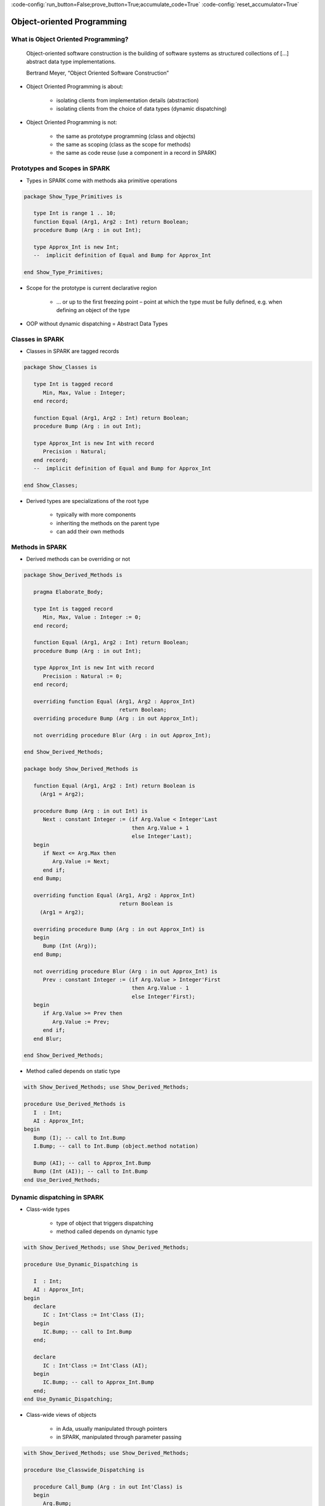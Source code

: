 :code-config:`run_button=False;prove_button=True;accumulate_code=True`
:code-config:`reset_accumulator=True`

Object-oriented Programming
=====================================================================

.. role:: ada(code)
   :language: ada


What is Object Oriented Programming?
---------------------------------------------------------------------

    Object-oriented software construction is
    the building of software systems as structured collections
    of [...] abstract data type implementations.

    Bertrand Meyer, “Object Oriented Software Construction”

- Object Oriented Programming is about:

    - isolating clients from implementation details (abstraction)

    - isolating clients from the choice of data types (dynamic
      dispatching)

- Object Oriented Programming is not:

    - the same as prototype programming (class and objects)

    - the same as scoping (class as the scope for methods)

    - the same as code reuse (use a component in a record in SPARK)


Prototypes and Scopes in SPARK
---------------------------------------------------------------------

- Types in SPARK come with methods aka primitive operations

.. code:: ada

    package Show_Type_Primitives is

       type Int is range 1 .. 10;
       function Equal (Arg1, Arg2 : Int) return Boolean;
       procedure Bump (Arg : in out Int);

       type Approx_Int is new Int;
       --  implicit definition of Equal and Bump for Approx_Int

    end Show_Type_Primitives;

- Scope for the prototype is current declarative region

    - ... or up to the first freezing point – point at which the type must
      be fully defined, e.g. when defining an object of the type

- OOP without dynamic dispatching = Abstract Data Types


Classes in SPARK
---------------------------------------------------------------------

- Classes in SPARK are tagged records

.. code:: ada

    package Show_Classes is

       type Int is tagged record
          Min, Max, Value : Integer;
       end record;

       function Equal (Arg1, Arg2 : Int) return Boolean;
       procedure Bump (Arg : in out Int);

       type Approx_Int is new Int with record
          Precision : Natural;
       end record;
       --  implicit definition of Equal and Bump for Approx_Int

    end Show_Classes;

- Derived types are specializations of the root type

    - typically with more components

    - inheriting the methods on the parent type

    - can add their own methods


Methods in SPARK
---------------------------------------------------------------------

- Derived methods can be overriding or not

.. code:: ada

    package Show_Derived_Methods is

       pragma Elaborate_Body;

       type Int is tagged record
          Min, Max, Value : Integer := 0;
       end record;

       function Equal (Arg1, Arg2 : Int) return Boolean;
       procedure Bump (Arg : in out Int);

       type Approx_Int is new Int with record
          Precision : Natural := 0;
       end record;

       overriding function Equal (Arg1, Arg2 : Approx_Int)
                                  return Boolean;
       overriding procedure Bump (Arg : in out Approx_Int);

       not overriding procedure Blur (Arg : in out Approx_Int);

    end Show_Derived_Methods;

    package body Show_Derived_Methods is

       function Equal (Arg1, Arg2 : Int) return Boolean is
         (Arg1 = Arg2);

       procedure Bump (Arg : in out Int) is
          Next : constant Integer := (if Arg.Value < Integer'Last
                                      then Arg.Value + 1
                                      else Integer'Last);
       begin
          if Next <= Arg.Max then
             Arg.Value := Next;
          end if;
       end Bump;

       overriding function Equal (Arg1, Arg2 : Approx_Int)
                                  return Boolean is
         (Arg1 = Arg2);

       overriding procedure Bump (Arg : in out Approx_Int) is
       begin
          Bump (Int (Arg));
       end Bump;

       not overriding procedure Blur (Arg : in out Approx_Int) is
          Prev : constant Integer := (if Arg.Value > Integer'First
                                      then Arg.Value - 1
                                      else Integer'First);
       begin
          if Arg.Value >= Prev then
             Arg.Value := Prev;
          end if;
       end Blur;

    end Show_Derived_Methods;

- Method called depends on static type

.. code:: ada

    with Show_Derived_Methods; use Show_Derived_Methods;

    procedure Use_Derived_Methods is
       I  : Int;
       AI : Approx_Int;
    begin
       Bump (I); -- call to Int.Bump
       I.Bump; -- call to Int.Bump (object.method notation)

       Bump (AI); -- call to Approx_Int.Bump
       Bump (Int (AI)); -- call to Int.Bump
    end Use_Derived_Methods;

Dynamic dispatching in SPARK
---------------------------------------------------------------------

- Class-wide types

    - type of object that triggers dispatching

    - method called depends on dynamic type

.. code:: ada

    with Show_Derived_Methods; use Show_Derived_Methods;

    procedure Use_Dynamic_Dispatching is

       I  : Int;
       AI : Approx_Int;
    begin
       declare
          IC : Int'Class := Int'Class (I);
       begin
          IC.Bump; -- call to Int.Bump
       end;

       declare
          IC : Int'Class := Int'Class (AI);
       begin
          IC.Bump; -- call to Approx_Int.Bump
       end;
    end Use_Dynamic_Dispatching;

- Class-wide views of objects

    - in Ada, usually manipulated through pointers

    - in SPARK, manipulated through parameter passing

.. code:: ada

    with Show_Derived_Methods; use Show_Derived_Methods;

    procedure Use_Classwide_Dispatching is

       procedure Call_Bump (Arg : in out Int'Class) is
       begin
          Arg.Bump;
       end Call_Bump;

       I  : Int;
       AI : Approx_Int;

    begin
       Call_Bump (Int'Class (I));  -- calls Int.Bump(I)
       Call_Bump (Int'Class (AI)); -- calls Approx_Int.Bump(AI)
    end Use_Classwide_Dispatching;

A trivial example
~~~~~~~~~~~~~~~~~

- what is called here?

.. code:: ada

    procedure Show_Trivial_Example is

       package Pkg_Trivial is
          type Int is tagged record
             Min, Max, Value : Integer;
          end record;

          procedure Bump (Arg : in out Int) is null;
       end Pkg_Trivial;

       use Pkg_Trivial;

       procedure Call_Bump
         (Arg : in out Int'Class) is
       begin
          Arg.Bump;
       end Call_Bump;

    begin
       null;
    end Show_Trivial_Example;

The problems with dynamic dispatching
~~~~~~~~~~~~~~~~~~~~~~~~~~~~~~~~~~~~~

- Control and data flow are not known statically

    - control flow – which subprogram is called when dispatching

    - data flow – what data this subprogram is accessing

    - similar to callbacks through subprogram pointers

- Avionics standard DO-178C lists 3 verification options

    - run all tests on parent type where derived type is used instead

    - cover all possible methods at dispatching calls

    - prove type substitutability (Liskov Substitution Principle aka LSP)


LSP – the SPARK solution to dynamic dispatching problems
---------------------------------------------------------------------

- Class-wide contracts on methods

    - :ada:`Pre'Class` specifies strongest precondition for the hierarchy

    - :ada:`Post'Class` specifies weakest postcondition for the hierarchy

.. code:: ada

    package Show_LSP is

       type Int is tagged record
          Min, Max, Value : Integer := 0;
       end record;

       procedure Bump (Arg : in out Int) with
         Pre'Class  => Arg.Value < Arg.Max - 10,
         Post'Class => Arg.Value > Arg.Value'Old;

       type Approx_Int is new Int with record
          Precision : Natural := 0;
       end record;

       overriding procedure Bump (Arg : in out Approx_Int) with
         Pre'Class  => Arg.Value > 100,
         Post'Class => Arg.Value = Arg.Value'Old;

    end Show_LSP;

.. code:: ada

    package Show_LSP is

       type Int is tagged record
          Min, Max, Value : Integer := 0;
       end record;

       procedure Bump (Arg : in out Int) with
         Pre'Class  => Arg.Value < Arg.Max - 10,
         Post'Class => Arg.Value > Arg.Value'Old;

       type Approx_Int is new Int with record
          Precision : Natural := 0;
       end record;

       overriding procedure Bump (Arg : in out Approx_Int) with
         Pre'Class  => True,
         Post'Class => Arg.Value = Arg.Value'Old + 10;

    end Show_LSP;

.. code:: ada

    package Show_LSP is

       type Int is tagged record
          Min, Max, Value : Integer := 0;
       end record;

       procedure Bump (Arg : in out Int) with
         Pre'Class  => Arg.Value < Arg.Max - 10,
         Post'Class => Arg.Value > Arg.Value'Old;

       type Approx_Int is new Int with record
          Precision : Natural := 0;
       end record;

       overriding procedure Bump (Arg : in out Approx_Int);
       --  inherited Pre'Class from Int.Bump
       --  inherited Post'Class from Int.Bump

    end Show_LSP;

Verification of dynamic dispatching calls
~~~~~~~~~~~~~~~~~~~~~~~~~~~~~~~~~~~~~~~~~~~~~~~

- Class-wide contracts used for dynamic dispatching calls

.. code:: ada

    with Show_LSP; use Show_LSP;

    procedure Show_Dynamic_Dispatching_Verification is

       procedure Call_Bump (Arg : in out Int'Class) with
         Pre  => Arg.Value < Arg.Max - 10,
         Post => Arg.Value > Arg.Value'Old
       is
       begin
          Arg.Bump;
       end Call_Bump;

    begin
       null;
    end Show_Dynamic_Dispatching_Verification;

- LSP applies to data dependencies too

    - overriding method cannot read more global variables

    - overriding method cannot write more global variables

    - overriding method cannot have new input-output flows

    - SPARK RM defines :ada:`Global'Class` and :ada:`Depends'Class` (not
      yet implemented ⟶ use :ada:`Global` and :ada:`Depends` instead)


Class-wide contracts and data abstraction
~~~~~~~~~~~~~~~~~~~~~~~~~~~~~~~~~~~~~~~~~

- Abstraction can be used in class-wide contracts

- Typically use expression functions for abstraction

.. code:: ada

    package Show_Classwide_Contracts is

       type Int is tagged private;

       function Get_Value (Arg : Int) return Integer;

       function Small (Arg : Int) return Boolean with Ghost;

       procedure Bump (Arg : in out Int) with
         Pre'Class  => Arg.Small,
         Post'Class => Arg.Get_Value > Arg.Get_Value'Old;

    private

       type Int is tagged record
          Min, Max, Value : Integer := 0;
       end record;

       function Get_Value (Arg : Int) return Integer is
         (Arg.Value);
       function Small (Arg : Int) return Boolean is
         (Arg.Value < Arg.Max - 10);

    end Show_Classwide_Contracts;

Class-wide contracts, data abstraction and overriding
~~~~~~~~~~~~~~~~~~~~~~~~~~~~~~~~~~~~~~~~~~~~~~~~~~~~~

- Abstraction functions can be overridden freely

    - overriding needs not be weaker or stronger than overridden

.. code:: ada

    package Show_Contract_Override is

       type Int is tagged record
          Min, Max, Value : Integer := 0;
       end record;

       function Small (Arg : Int) return Boolean is
         (Arg.Value < Arg.Max - 10);

       type Approx_Int is new Int with record
          Precision : Natural := 0;
       end record;

       overriding function Small (Arg : Approx_Int) return Boolean is
         (True);

    end Show_Contract_Override;

.. code:: ada

    package Show_Contract_Override is

       type Int is tagged record
          Min, Max, Value : Integer := 0;
       end record;

       function Small (Arg : Int) return Boolean is
         (Arg.Value < Arg.Max - 10);

       type Approx_Int is new Int with record
          Precision : Natural := 0;
       end record;

       function Small (Arg : Approx_Int) return Boolean is
         (Arg.Value in 1 .. 100);

    end Show_Contract_Override;

- Inherited contract reinterpreted for derived class

.. code:: ada

    package Show_Contract_Override is

       type Int is tagged record
          Min, Max, Value : Integer := 0;
       end record;

       procedure Bump (Arg : in out Int) with
         Pre'Class  => Arg.Value < Arg.Max - 10,
         Post'Class => Arg.Value > Arg.Value'Old;

       type Approx_Int is new Int with record
          Precision : Natural := 0;
       end record;

       overriding procedure Bump (Arg : in out Approx_Int);
       --  inherited Pre'Class uses Approx_Int.Small
       --  inherited Post'Class uses Approx_Int.Get_Value

    end Show_Contract_Override;

Dynamic semantics of class-wide contracts
---------------------------------------------------------------------

- Class-wide precondition is the disjunction (or) of

    - own class-wide precondition, and

    - class-wide preconditions of all overridden methods

- Class-wide postcondition is the conjunction (and) of

    - own class-wide postcondition, and

    - class-wide postconditions of all overridden methods

- Plain :ada:`Post` + class-wide :ada:`Pre` / :ada:`Post` can be used
  together

- Proof guarantees no violation of contracts at runtime

    - LSP guarantees stronger than dynamic semantics


Redispatching and Extensions_Visible aspect
---------------------------------------------------------------------

- Redispatching is dispatching after class-wide conversion

    - formal parameter cannot be converted to class-wide type when
      :ada:`Extensions_Visible` is :ada:`False`

.. code:: ada

    with Show_Contract_Override; use Show_Contract_Override;

    procedure Show_Redispatching is

       procedure Re_Call_Bump (Arg : in out Int) is
       begin
          Int'Class (Arg).Bump;
       end Re_Call_Bump;
    begin
       null;

    end Show_Redispatching;

- Aspect :ada:`Extensions_Visible` allows class-wide conversion

    - parameter mode used also for hidden components

.. code:: ada

    with Show_Contract_Override; use Show_Contract_Override;

    procedure Show_Redispatching is

       procedure Re_Call_Bump (Arg : in out Int)
         with Extensions_Visible is
       begin
          Int'Class (Arg).Bump;
       end Re_Call_Bump;
    begin
       null;

    end Show_Redispatching;

Code Examples / Pitfalls
---------------------------------------------------------------------

Example #1
~~~~~~~~~~

.. code:: ada
    :class: ada-expect-compile-error

    package OO_Example_01 is

       type Int is record
          Min, Max, Value : Integer;
       end record;

       procedure Bump (Arg : in out Int) with
         Pre'Class  => Arg.Value < Arg.Max - 10,
         Post'Class => Arg.Value > Arg.Value'Old;

    end OO_Example_01;

This code is not correct. Class-wide contracts are only allowed on tagged
records.

Example #2
~~~~~~~~~~

.. code:: ada

    package OO_Example_02 is

       type Int is tagged record
          Min, Max, Value : Integer;
       end record;

       procedure Bump (Arg : in out Int) with
         Pre  => Arg.Value < Arg.Max - 10,
         Post => Arg.Value > Arg.Value'Old;

    end OO_Example_02;

This code is not correct. Plain precondition on dispatching subprogram is
not allowed in SPARK. Otherwise it would have to be both weaker and
stronger than the class-wide precondition (because they are both checked
dynamically on both plain calls and dispatching calls).

Plain postcondition is allowed, and should be stronger than class-wide
postcondition (plain postcondition used for plain calls).


Example #3
~~~~~~~~~~

.. code:: ada

    package OO_Example_03 is

       pragma Elaborate_Body;

       type Int is tagged record
          Min, Max, Value : Integer;
       end record;

       procedure Bump (Arg : in out Int) with
         Pre'Class  => Arg.Value < Arg.Max - 10,
         Post'Class => Arg.Value > Arg.Value'Old;

       type Approx_Int is new Int with record
          Precision : Natural := 0;
       end record;

       overriding procedure Bump (Arg : in out Approx_Int) with
         Post'Class => Arg.Value = Arg.Value'Old + 10;

    end OO_Example_03;

    package body OO_Example_03 is

       procedure Bump (Arg : in out Int) is
       begin
          Arg.Value := Arg.Value + 10;
       end Bump;

       overriding procedure Bump (Arg : in out Approx_Int) is
       begin
          Arg.Value := Arg.Value + 10;
       end Bump;

    end OO_Example_03;

This code is correct. Class-wide precondition of ``Int.Bump`` is inherited
by ``Approx_Int.Bump``. Class-wide postcondition of ``Approx_Int.Bump`` is
stronger than the one of ``Int.Bump``.


Example #4
~~~~~~~~~~

.. code:: ada
    :class: ada-expect-compile-error

    package OO_Example_04 is

       type Int is tagged record
          Min, Max, Value : Integer;
       end record;

       function "+" (Arg1, Arg2 : Int) return Int with
         Pre'Class => Arg1.Min = Arg2.Min
                      and Arg1.Max = Arg2.Max;

       type Approx_Int is new Int with record
          Precision : Natural;
       end record;

       --  inherited function “+”

    end OO_Example_04;

This code is not correct. A type must be declared abstract or :ada:`"+"`
overridden.


Example #5
~~~~~~~~~~

.. code:: ada

    package OO_Example_05 is

       type Int is tagged record
          Min, Max, Value : Integer;
       end record;

       procedure Reset (Arg : out Int);

       type Approx_Int is new Int with record
          Precision : Natural;
       end record;

       --  inherited procedure Reset

    end OO_Example_05;

This code is not correct. A type must be declared abstract or ``Reset``
overridden ``Reset`` is subject to :ada:`Extensions_Visible`
:ada:`False`.


Example #6
~~~~~~~~~~

.. code:: ada

    package OO_Example_06 is

       type Int is tagged record
          Min, Max, Value : Integer;
       end record;

       procedure Reset (Arg : out Int) with Extensions_Visible;

       type Approx_Int is new Int with record
          Precision : Natural;
       end record;

       --  inherited procedure Reset

    end OO_Example_06;

    package body OO_Example_06 is

       procedure Reset (Arg : out Int) is
       begin
          Arg := Int'(Min   => -100,
                      Max   => 100,
                      Value => 0);
       end Reset;

    end OO_Example_06;

This code is not correct. High: extension of ``Arg`` is not initialized in
``Reset``.


Example #7
~~~~~~~~~~

.. code:: ada

    package OO_Example_07 is

       pragma Elaborate_Body;

       type Int is tagged record
          Min, Max, Value : Integer;
       end record;

       function Zero return Int;

       procedure Reset (Arg : out Int) with Extensions_Visible;

       type Approx_Int is new Int with record
          Precision : Natural;
       end record;

       overriding function Zero return Approx_Int;

       --  inherited procedure Reset

    end OO_Example_07;

.. code:: ada

    package body OO_Example_07 is

       function Zero return Int is
          ((0, 0, 0));

       procedure Reset (Arg : out Int) is
       begin
          Int'Class (Arg) := Zero;
       end Reset;

       function Zero return Approx_Int is
           ((0, 0, 0, 0));

    end OO_Example_07;

This code is correct. Redispatching ensures that ``Arg`` is fully
initialized on return.


Example #8
~~~~~~~~~~

.. code:: ada

    package File_System is

       type File is tagged private;

       function Closed (F : File) return Boolean;
       function Is_Open (F : File) return Boolean;

       procedure Create (F : out File) with
         Post'Class => F.Closed;

       procedure Open_Read (F : in out File) with
         Pre'Class  => F.Closed,
         Post'Class => F.Is_Open;

       procedure Close (F : in out File) with
         Pre'Class  => F.Is_Open,
         Post'Class => F.Closed;

    private
       type File is tagged record
          Closed  : Boolean := True;
          Is_Open : Boolean := False;
       end record;

       function Closed (F : File) return Boolean is
         (F.Closed);

       function Is_Open (F : File) return Boolean is
         (F.Is_Open);

    end File_System;

.. code:: ada

    package body File_System is

       procedure Create (F : out File) is
       begin
          F.Closed  := True;
          F.Is_Open := False;
       end Create;

       procedure Open_Read (F : in out File) is
       begin
          F.Is_Open := True;
       end Open_Read;

       procedure Close (F : in out File) is
       begin
          F.Closed := True;
       end Close;

    end File_System;

.. code:: ada

    with File_System; use File_System;

    procedure OO_Example_08 is

       procedure Use_File_System (F : out File'Class) is
       begin
          F.Create;
          F.Open_Read;
          F.Close;
       end Use_File_System;

    begin
       null;
    end OO_Example_08;

This code is correct. State automaton encoded in class-wide contracts is
respected.


Example #9
~~~~~~~~~~

.. code:: ada

    package File_System.Sync is

       type File is new File_System.File with private;

       function Is_Synchronized (F : File) return Boolean;

       procedure Create (F : out File) with
         Post'Class => F.Closed;

       procedure Open_Read (F : in out File) with
         Pre'Class  => F.Closed,
         Post'Class => F.Is_Open and F.Is_Synchronized;

       procedure Close (F : in out File) with
         Pre'Class  => F.Is_Open and F.Is_Synchronized,
         Post'Class => F.Closed;

    private
       type File is new File_System.File with record
          In_Synch : Boolean := True;
       end record;

       function Is_Synchronized (F : File) return Boolean is
         (F.In_Synch);

    end File_System.Sync;

.. code:: ada

    package body File_System.Sync is

       procedure Create (F : out File) is
       begin
          File_System.File (F).Create;
          F.In_Synch := True;
       end Create;

       procedure Open_Read (F : in out File) is
       begin
          File_System.File (F).Open_Read;
          F.In_Synch := True;
       end Open_Read;

       procedure Close (F : in out File) is
       begin
          File_System.File (F).Close;
          F.Closed := True;
       end Close;

    end File_System.Sync;

.. code:: ada

    with File_System.Sync; use File_System.Sync;

    procedure OO_Example_09 is

       procedure Use_File_System (F : out File'Class) is
       begin
          F.Create;
          F.Open_Read;
          F.Close;
       end Use_File_System;

    begin
       null;
    end OO_Example_09;

This code is not correct. Medium: class-wide precondition might be
stronger than overridden one


Example #10
~~~~~~~~~~~

.. code:: ada

    package File_System.Sync is

       type File is new File_System.File with private;

       function Is_Synchronized (F : File) return Boolean;

       procedure Create (F : out File) with
         Post'Class => F.Closed;

       procedure Open_Read (F : in out File) with
         Pre'Class  => F.Closed,
         Post'Class => F.Is_Open;

       procedure Close (F : in out File) with
         Pre'Class  => F.Is_Open,
         Post'Class => F.Closed;

    private
       type File is new File_System.File with record
          In_Synch : Boolean;
       end record with
         Predicate => File_System.File (File).Closed
                      or In_Synch;

       function Is_Synchronized (F : File) return Boolean is
         (F.In_Synch);

    end File_System.Sync;

.. code:: ada

    package body File_System.Sync is

       procedure Create (F : out File) is
       begin
          File_System.File (F).Create;
          F.In_Synch := True;
       end Create;

       procedure Open_Read (F : in out File) is
       begin
          File_System.File (F).Open_Read;
          F.In_Synch := True;
       end Open_Read;

       procedure Close (F : in out File) is
       begin
          File_System.File (F).Close;
          F.Closed := True;
       end Close;

    end File_System.Sync;

.. code:: ada

    with File_System.Sync; use File_System.Sync;

    procedure OO_Example_10 is

       procedure Use_File_System (F : out File'Class) is
       begin
          F.Create;
          F.Open_Read;
          F.Close;
       end Use_File_System;

    begin
       null;
    end OO_Example_10;

This code is correct. Predicate encodes the additional constraint on
opened files. Type invariants are not yet supported on tagged types in
SPARK.
